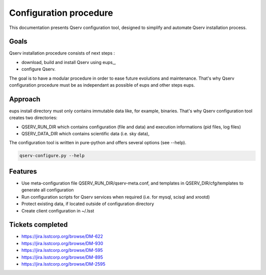 ***********************
Configuration procedure
***********************

This documentation presents Qserv configuration tool, designed to simplify and automate Qserv installation process.

Goals
=====

Qserv installation procedure consists of next steps :

.. _eups https://github.com/RobertLuptonTheGood/eups

- download, build and install Qserv using eups_,
- configure Qserv.

The goal is to have a modular procedure in order to ease future evolutions and maintenance.
That's why Qserv configuration procedure must be as independant as possible of eups and other steps eups.

Approach
========

eups install directory must only contains immutable data like, for example, binaries.
That's why Qserv configuration tool creates two directories:

- QSERV_RUN_DIR which contains configuration (file and data) and execution informations (pid files, log files)
- QSERV_DATA_DIR which contains scientific data (i.e. sky data),

The configuration tool is written in pure-python and offers several options (see --help).

.. code-block:: bash

  qserv-configure.py --help

Features
========

- Use meta-configuration file QSERV_RUN_DIR/qserv-meta.conf, and templates in QSERV_DIR/cfg/templates to generate all configuration
- Run configuration scripts for Qserv services when required (i.e. for mysql, scisql and xrootd)
- Protect existing data, if located outside of configuration directory
- Create client configuration in ~/.lsst

Tickets completed
=================

- https://jira.lsstcorp.org/browse/DM-622
- https://jira.lsstcorp.org/browse/DM-930
- https://jira.lsstcorp.org/browse/DM-595
- https://jira.lsstcorp.org/browse/DM-895
- https://jira.lsstcorp.org/browse/DM-2595

